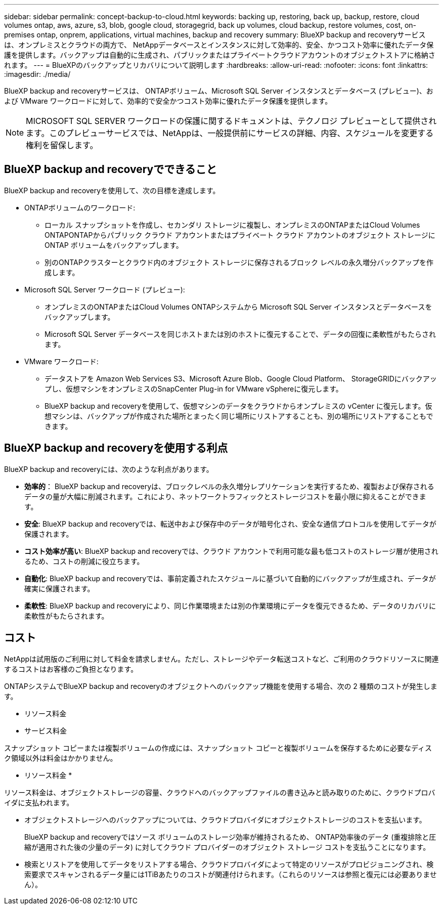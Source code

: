 ---
sidebar: sidebar 
permalink: concept-backup-to-cloud.html 
keywords: backing up, restoring, back up, backup, restore, cloud volumes ontap, aws, azure, s3, blob, google cloud, storagegrid, back up volumes, cloud backup, restore volumes, cost, on-premises ontap, onprem, applications, virtual machines, backup and recovery 
summary: BlueXP backup and recoveryサービスは、オンプレミスとクラウドの両方で、 NetAppデータベースとインスタンスに対して効率的、安全、かつコスト効率に優れたデータ保護を提供します。バックアップは自動的に生成され、パブリックまたはプライベートクラウドアカウントのオブジェクトストアに格納されます。 
---
= BlueXPのバックアップとリカバリについて説明します
:hardbreaks:
:allow-uri-read: 
:nofooter: 
:icons: font
:linkattrs: 
:imagesdir: ./media/


[role="lead"]
BlueXP backup and recoveryサービスは、 ONTAPボリューム、Microsoft SQL Server インスタンスとデータベース (プレビュー)、および VMware ワークロードに対して、効率的で安全かつコスト効率に優れたデータ保護を提供します。


NOTE: MICROSOFT SQL SERVER ワークロードの保護に関するドキュメントは、テクノロジ プレビューとして提供されます。このプレビューサービスでは、NetAppは、一般提供前にサービスの詳細、内容、スケジュールを変更する権利を留保します。



== BlueXP backup and recoveryでできること

BlueXP backup and recoveryを使用して、次の目標を達成します。

* ONTAPボリュームのワークロード:
+
** ローカル スナップショットを作成し、セカンダリ ストレージに複製し、オンプレミスのONTAPまたはCloud Volumes ONTAPONTAPからパブリック クラウド アカウントまたはプライベート クラウド アカウントのオブジェクト ストレージに ONTAP ボリュームをバックアップします。
** 別のONTAPクラスターとクラウド内のオブジェクト ストレージに保存されるブロック レベルの永久増分バックアップを作成します。


* Microsoft SQL Server ワークロード (プレビュー):
+
** オンプレミスのONTAPまたはCloud Volumes ONTAPシステムから Microsoft SQL Server インスタンスとデータベースをバックアップします。
** Microsoft SQL Server データベースを同じホストまたは別のホストに復元することで、データの回復に柔軟性がもたらされます。


* VMware ワークロード:
+
** データストアを Amazon Web Services S3、Microsoft Azure Blob、Google Cloud Platform、 StorageGRIDにバックアップし、仮想マシンをオンプレミスのSnapCenter Plug-in for VMware vSphereに復元します。
** BlueXP backup and recoveryを使用して、仮想マシンのデータをクラウドからオンプレミスの vCenter に復元します。仮想マシンは、バックアップが作成された場所とまったく同じ場所にリストアすることも、別の場所にリストアすることもできます。






== BlueXP backup and recoveryを使用する利点

BlueXP backup and recoveryには、次のような利点があります。

* **効率的**： BlueXP backup and recoveryは、ブロックレベルの永久増分レプリケーションを実行するため、複製および保存されるデータの量が大幅に削減されます。これにより、ネットワークトラフィックとストレージコストを最小限に抑えることができます。
* **安全**: BlueXP backup and recoveryでは、転送中および保存中のデータが暗号化され、安全な通信プロトコルを使用してデータが保護されます。
* **コスト効率が高い**: BlueXP backup and recoveryでは、クラウド アカウントで利用可能な最も低コストのストレージ層が使用されるため、コストの削減に役立ちます。
* **自動化**: BlueXP backup and recoveryでは、事前定義されたスケジュールに基づいて自動的にバックアップが生成され、データが確実に保護されます。
* **柔軟性**: BlueXP backup and recoveryにより、同じ作業環境または別の作業環境にデータを復元できるため、データのリカバリに柔軟性がもたらされます。




== コスト

NetAppは試用版のご利用に対して料金を請求しません。ただし、ストレージやデータ転送コストなど、ご利用のクラウドリソースに関連するコストはお客様のご負担となります。

ONTAPシステムでBlueXP backup and recoveryのオブジェクトへのバックアップ機能を使用する場合、次の 2 種類のコストが発生します。

* リソース料金
* サービス料金


スナップショット コピーまたは複製ボリュームの作成には、スナップショット コピーと複製ボリュームを保存するために必要なディスク領域以外は料金はかかりません。

* リソース料金 *

リソース料金は、オブジェクトストレージの容量、クラウドへのバックアップファイルの書き込みと読み取りのために、クラウドプロバイダに支払われます。

* オブジェクトストレージへのバックアップについては、クラウドプロバイダにオブジェクトストレージのコストを支払います。
+
BlueXP backup and recoveryではソース ボリュームのストレージ効率が維持されるため、 ONTAP効率後のデータ (重複排除と圧縮が適用された後の少量のデータ) に対してクラウド プロバイダーのオブジェクト ストレージ コストを支払うことになります。

* 検索とリストアを使用してデータをリストアする場合、クラウドプロバイダによって特定のリソースがプロビジョニングされ、検索要求でスキャンされるデータ量には1TiBあたりのコストが関連付けられます。（これらのリソースは参照と復元には必要ありません）。
+
ifdef::aws[]

+
** AWSでは、 https://aws.amazon.com/athena/faqs/["Amazon Athena"^] および https://aws.amazon.com/glue/faqs/["AWS 接着剤"^] リソースは新しいS3バケットに導入される。
+
endif::aws[]



+
ifdef::azure[]

+
** Azureのでは https://azure.microsoft.com/en-us/services/synapse-analytics/?&ef_id=EAIaIQobChMI46_bxcWZ-QIVjtiGCh2CfwCsEAAYASAAEgKwjvD_BwE:G:s&OCID=AIDcmm5edswduu_SEM_EAIaIQobChMI46_bxcWZ-QIVjtiGCh2CfwCsEAAYASAAEgKwjvD_BwE:G:s&gclid=EAIaIQobChMI46_bxcWZ-QIVjtiGCh2CfwCsEAAYASAAEgKwjvD_BwE["Azure Synapseワークスペース"^] および https://azure.microsoft.com/en-us/services/storage/data-lake-storage/?&ef_id=EAIaIQobChMIuYz0qsaZ-QIVUDizAB1EmACvEAAYASAAEgJH5fD_BwE:G:s&OCID=AIDcmm5edswduu_SEM_EAIaIQobChMIuYz0qsaZ-QIVUDizAB1EmACvEAAYASAAEgJH5fD_BwE:G:s&gclid=EAIaIQobChMIuYz0qsaZ-QIVUDizAB1EmACvEAAYASAAEgJH5fD_BwE["Azure Data Lake Storageの略"^] データの格納と分析を行うためにストレージアカウントにプロビジョニングします。
+
endif::azure[]





ifdef::gcp[]

* Googleでは新しいバケットがデプロイされ、  https://cloud.google.com/bigquery["Google Cloud BigQueryサービス"^]アカウント/プロジェクトレベルでプロビジョニングされます。endif::gcp[]
+
** アーカイブオブジェクトストレージに移動されたバックアップファイルからボリュームデータをリストアする場合は、クラウドプロバイダからGiB単位の読み出し料金と要求単位の料金を別途請求します。
** ボリューム データの復元プロセス中にバックアップ ファイルをランサムウェアに対してスキャンする予定の場合 (クラウド バックアップに対して DataLock と Ransomware Protection を有効にしている場合)、クラウド プロバイダーから追加の送信コストも発生します。




* サービス料金 *

サービス料金はNetAppに支払われ、オブジェクトストレージへの_create_backupsと、それらのバックアップからのto_restore_volumes（ファイル）のコストの両方をカバーします。オブジェクト ストレージにバックアップされるONTAPボリュームのソース論理使用容量 ( ONTAP効率前) によって計算された、オブジェクト ストレージで保護するデータに対してのみ料金を支払います。この容量はフロントエンドテラバイト（ FETB ）とも呼ばれます。

バックアップ サービスの支払い方法は 3 つあります。

* 1 つ目は、クラウドプロバイダを利用して月額料金を支払う方法です。
* 2つ目のオプションは、年間契約を取得することです。
* 3 つ目のオプションは、ネットアップからライセンスを直接購入することです。読む<<ライセンス,ライセンス>>詳細についてはセクションをご覧ください。




== ライセンス

BlueXP backup and recoveryは無料トライアルとしてご利用いただけます。ライセンスキーなしでも、一定期間ご利用いただけます。

BlueXPのバックアップとリカバリには、次の消費モデルがあります。

* *お客様独自のライセンスの持ち込み (BYOL)*: NetAppから購入したライセンスは、どのクラウド プロバイダーでも使用できます。
* *従量課金制 (PAYGO)*: クラウド プロバイダーのマーケットプレイスからの時間単位のサブスクリプション。
* * Annual *：クラウドプロバイダの市場から年間契約。


Backupライセンスは、オブジェクトストレージからのバックアップとリストアにのみ必要です。Snapshotコピーとレプリケートされたボリュームを作成するためのライセンスは必要ありません。

*ライセンスはご持参ください*

BYOL は期間ベース (1 年、2 年、または 3 年) であり、1 TiB 単位で容量ベースになります。ネットアップに料金を支払って、 1 年分のサービスを使用し、最大容量を指定した場合は「 10TiB 」とします。

サービスを有効にするためにBlueXPのデジタルウォレットページに入力したシリアル番号が表示されます。いずれかの制限に達すると、ライセンスを更新する必要があります。バックアップBYOLライセンスは、BlueXP  の組織またはアカウントに関連付けられているすべてのソースシステムに適用されます。

link:br-start-licensing.html["ライセンスの設定方法を学ぶ"]です。

*従量課金制サブスクリプション*

BlueXPのバックアップとリカバリは、従量課金制モデルで従量課金制のライセンスを提供します。クラウドプロバイダの市場に登録すると、バックアップしたデータに対して1 GiB単位で料金が発生し、前払いによる支払いが発生しなくなります。クラウドプロバイダから月額料金で請求されます。

PAYGOサブスクリプションに最初にサインアップしたときに、30日間の無償トライアルを利用できます。

*年間契約*

ifdef::aws[]

AWS を使用する場合、1 年、2 年、または 3 年の 2 つの年間契約が利用可能です。

* Cloud Volumes ONTAP データとオンプレミスの ONTAP データをバックアップできる「クラウドバックアップ」プラン。
* Cloud Volumes ONTAP とBlueXPのバックアップとリカバリをバンドルできる「CVO Professional」プランこれには、このライセンスに対して課金されるCloud Volumes ONTAPボリュームの無制限のバックアップが含まれます (バックアップ容量はライセンスに対してカウントされません)。endif::aws[]


ifdef::azure[]

Azure を使用する場合、1 年、2 年、または 3 年の 2 つの年間契約が利用可能です。

* Cloud Volumes ONTAP データとオンプレミスの ONTAP データをバックアップできる「クラウドバックアップ」プラン。
* Cloud Volumes ONTAP とBlueXPのバックアップとリカバリをバンドルできる「CVO Professional」プランこれには、このライセンスに対して課金されるCloud Volumes ONTAPボリュームの無制限のバックアップが含まれます (バックアップ容量はライセンスに対してカウントされません)。endif::azure[]


ifdef::gcp[]

GCP を使用する場合は、 NetAppからプライベート オファーをリクエストし、 BlueXP backup and recoveryのアクティベーション中に Google Cloud Marketplace からサブスクライブするときにプランを選択できます。endif::gcp[]



== サポートされているデータソース、作業環境、バックアップ対象

.サポートされているワークロード データ ソース
このサービスは、次のアプリケーション ベースのワークロードを保護します。

* ONTAPボリューム
* 物理、VMware 仮想マシン ファイル システム (VMFS)、および VMware 仮想マシン ディスク (VMDK) NFS (プレビュー) 用の Microsoft SQL Server インスタンスとデータベース
* VMware データストア
* 詳細は近日公開予定


.サポートされている作業環境
* ONTAPバージョン 9.8 以降を搭載したオンプレミスのONTAP SAN (iSCSI プロトコル) および NAS (NFS および CIFS プロトコルを使用)
* AWS 向けCloud Volumes ONTAP 9.8 以上 (SAN および NAS を使用)


* Microsoft Azure 用のCloud Volumes ONTAP 9.8 以上 (SAN および NAS を使用)
* Amazon FSx for NetApp ONTAP


.サポートされているバックアップターゲット
* Amazon Web Services（AWS）S3
* Microsoft Azure Blob
* StorageGRID
* ONTAP S3の略




== BlueXP backup and recoveryでは、 Microsoft SQL Server用のSnapCenterプラグインを使用します。

BlueXP backup and recoveryは、 Microsoft SQL Server をホストするサーバーに Microsoft SQL Server 用プラグインをインストールします。このプラグインは、Microsoft SQL Server データベースおよびインスタンスのアプリケーション対応データ保護管理を可能にするホスト側コンポーネントです。



== BlueXPのバックアップとリカバリの仕組み

BlueXP backup and recoveryを有効にすると、データの完全バックアップが実行されます。最初のバックアップ以降は、増分バックアップが実行されます。これにより、ネットワークトラフィックを最小限に抑えることができます。

次の図は、コンポーネント間の関係を示しています。

image:diagram-br-321-aff-a.png["BlueXP backup and recoveryが3-2-1保護戦略を使用する様子を示す図"]


NOTE: セカンダリ ストレージからオブジェクト ストレージだけでなく、プライマリ ストレージからオブジェクト ストレージへの接続もサポートされています。



=== オブジェクトストア内のバックアップの保存場所

バックアップコピーは、BlueXPがクラウドアカウントで作成したオブジェクトストアに格納されます。クラスターまたは作業環境ごとに 1 つのオブジェクト ストアがあり、 BlueXPオブジェクト ストアに次のように名前が付けられます。  `netapp-backup-clusteruuid` 。このオブジェクトストアは削除しないでください。

ifdef::aws[]

* AWSでは、 BlueXPは https://docs.aws.amazon.com/AmazonS3/latest/dev/access-control-block-public-access.html["Amazon S3 ブロックのパブリックアクセス機能"^] S3バケットで。endif::aws[]


ifdef::azure[]

* Azureでは、BlueXPは、BLOBコンテナ用のストレージアカウントを持つ新規または既存のリソースグループを使用します。BlueXP  https://docs.microsoft.com/en-us/azure/storage/blobs/anonymous-read-access-prevent["BLOB データへのパブリックアクセスをブロックします"]デフォルトでは、endif::azure[]


ifdef::gcp[]

endif::gcp[]

* StorageGRID では、オブジェクトストアバケットに既存のストレージアカウントが使用されます。
* ONTAP S3では、S3バケット用の既存のユーザアカウントが使用されます。




=== バックアップコピーはネットアップアカウントに関連付けられています

バックアップコピーは、  https://docs.netapp.com/us-en/bluexp-setup-admin/concept-netapp-accounts.html["BlueXPアカウント"^] BlueXPコネクタが存在します。

同じBlueXPアカウントに複数のコネクタがある場合、各コネクタには同じバックアップ リストが表示されます。



== BlueXP backup and recoveryに役立つ用語

保護に関連するいくつかの用語を理解しておくと役立つかもしれません。

* *保護*: BlueXP backup and recoveryにおける保護とは、保護ポリシーを使用して、スナップショットと不変のバックアップが別のセキュリティ ドメインに定期的に実行されるようにすることを意味します。


* *ワークロード*: BlueXP backup and recoveryのワークロードには、Microsoft SQL Server インスタンスとデータベース、VMware データストア、またはONTAPボリュームが含まれます。

